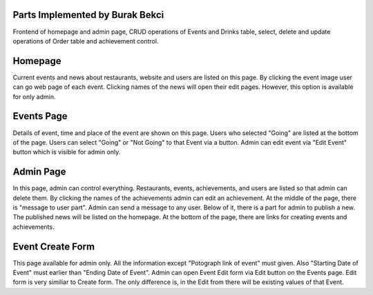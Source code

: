 Parts Implemented by Burak Bekci
================================
Frontend of homepage and admin page, CRUD operations of Events and Drinks table, select, delete and update operations of Order table and achievement control.

Homepage
=========
Current events and news about restaurants, website and users are listed on this page. By clicking the event image user can go web page of each event.
Clicking names of the news will open their edit pages. However, this option is available for only admin.



Events Page
===========
Details of event, time and place of the event are shown on this page. Users who selected "Going" are listed at the bottom of the page.
Users can select "Going" or "Not Going" to that Event via a button. Admin can edit event via "Edit Event" button which is visible for admin only.


Admin Page
==========
In this page, admin can control everything. Restaurants, events, achievements, and users are listed so that admin can delete them.
By clicking the names of the achievements admin can edit an achievement. At the middle of the page, there is "message to user part". Admin can send a message
to any user. Below of it, there is a part for admin to publish a new. The published news will be listed on the homepage. At the bottom of the page, there are links for
creating events and achievements.


Event Create Form
=================
This page available for admin only.  All the information except "Potograph link of event" must given. Also "Starting Date of Event" must earlier than "Ending Date of Event".
Admin can open Event Edit form via Edit button on the Events page. Edit form is very similiar to Create form. The only difference is, in the Edit from there will be existing values of that Event.
